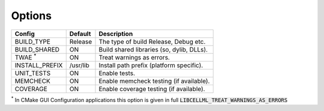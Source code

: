 Options
-------

============== ============ =========================================
Config         Default      Description
============== ============ =========================================
BUILD_TYPE     Release      The type of build Release, Debug etc.
-------------- ------------ -----------------------------------------
BUILD_SHARED   ON           Build shared libraries (so, dylib, DLLs).
-------------- ------------ -----------------------------------------
TWAE :sup:`*`  ON           Treat warnings as errors.
-------------- ------------ -----------------------------------------
INSTALL_PREFIX /usr/lib     Install path prefix (platform specific).
-------------- ------------ -----------------------------------------
UNIT_TESTS     ON           Enable tests.
-------------- ------------ -----------------------------------------
MEMCHECK       ON           Enable memcheck testing (if available).
-------------- ------------ -----------------------------------------
COVERAGE       ON           Enable coverage testing (if available).
============== ============ =========================================

:sup:`*` In CMake GUI Configuration applications this option is given in full
:code:`LIBCELLML_TREAT_WARNINGS_AS_ERRORS`

.. note In CMake GUI Configuration applications the config variable is prefixed with 'LIBCELLML\_'

.. ================================== ============== =========================================
.. GUI Config                         CLI Config     Description
.. ================================== ============== =========================================
.. LIBCELLML_BUILD_TYPE               BUILD_TYPE     The type of build Release, Debug etc.
.. ---------------------------------- -------------- -----------------------------------------
.. LIBCELLML_BUILD_SHARED             BUILD_SHARED   Build shared libraries (so, dylib, DLLs).
.. ---------------------------------- -------------- -----------------------------------------
.. LIBCELLML_TREAT_WARNINGS_AS_ERRORS TWAE           Treat warnings as errors
.. ---------------------------------- -------------- -----------------------------------------
.. LIBCELLML_INSTALL_PREFIX           INSTALL_PREFIX Install path prefix
.. ---------------------------------- -------------- -----------------------------------------
.. LIBCELLML_UNIT_TESTS               UNIT_TESTS     Enable tests.
.. ---------------------------------- -------------- -----------------------------------------
.. LIBCELLML_MEMCHECK                 MEMCHECK       Enable memcheck testing. (if available)
.. ---------------------------------- -------------- -----------------------------------------
.. LIBCELML_COVERAGE                  COVERAGE       Enable coverage testing. (if available)
.. ================================== ============== =========================================
